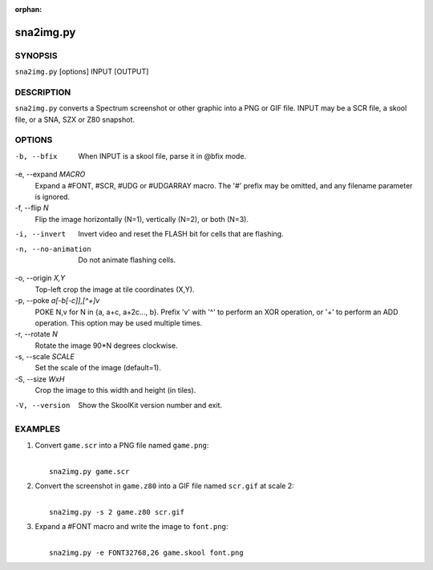 :orphan:

==========
sna2img.py
==========

SYNOPSIS
========
``sna2img.py`` [options] INPUT [OUTPUT]

DESCRIPTION
===========
``sna2img.py`` converts a Spectrum screenshot or other graphic into a PNG or
GIF file. INPUT may be a SCR file, a skool file, or a SNA, SZX or Z80 snapshot.

OPTIONS
=======
-b, --bfix
  When INPUT is a skool file, parse it in @bfix mode.

-e, --expand `MACRO`
  Expand a #FONT, #SCR, #UDG or #UDGARRAY macro. The '#' prefix may be omitted,
  and any filename parameter is ignored.

-f, --flip `N`
  Flip the image horizontally (N=1), vertically (N=2), or both (N=3).

-i, --invert
  Invert video and reset the FLASH bit for cells that are flashing.

-n, --no-animation
  Do not animate flashing cells.

-o, --origin `X,Y`
  Top-left crop the image at tile coordinates (X,Y).

-p, --poke `a[-b[-c]],[^+]v`
  POKE N,v for N in {a, a+c, a+2c..., b}. Prefix 'v' with '^' to perform an
  XOR operation, or '+' to perform an ADD operation. This option may be used
  multiple times.

-r, --rotate `N`
  Rotate the image 90*N degrees clockwise.

-s, --scale `SCALE`
  Set the scale of the image (default=1).

-S, --size `WxH`
  Crop the image to this width and height (in tiles).

-V, --version
  Show the SkoolKit version number and exit.

EXAMPLES
========
1. Convert ``game.scr`` into a PNG file named ``game.png``:

   |
   |   ``sna2img.py game.scr``

2. Convert the screenshot in ``game.z80`` into a GIF file named ``scr.gif`` at
   scale 2:

   |
   |   ``sna2img.py -s 2 game.z80 scr.gif``

3. Expand a #FONT macro and write the image to ``font.png``:

   |
   |   ``sna2img.py -e FONT32768,26 game.skool font.png``
